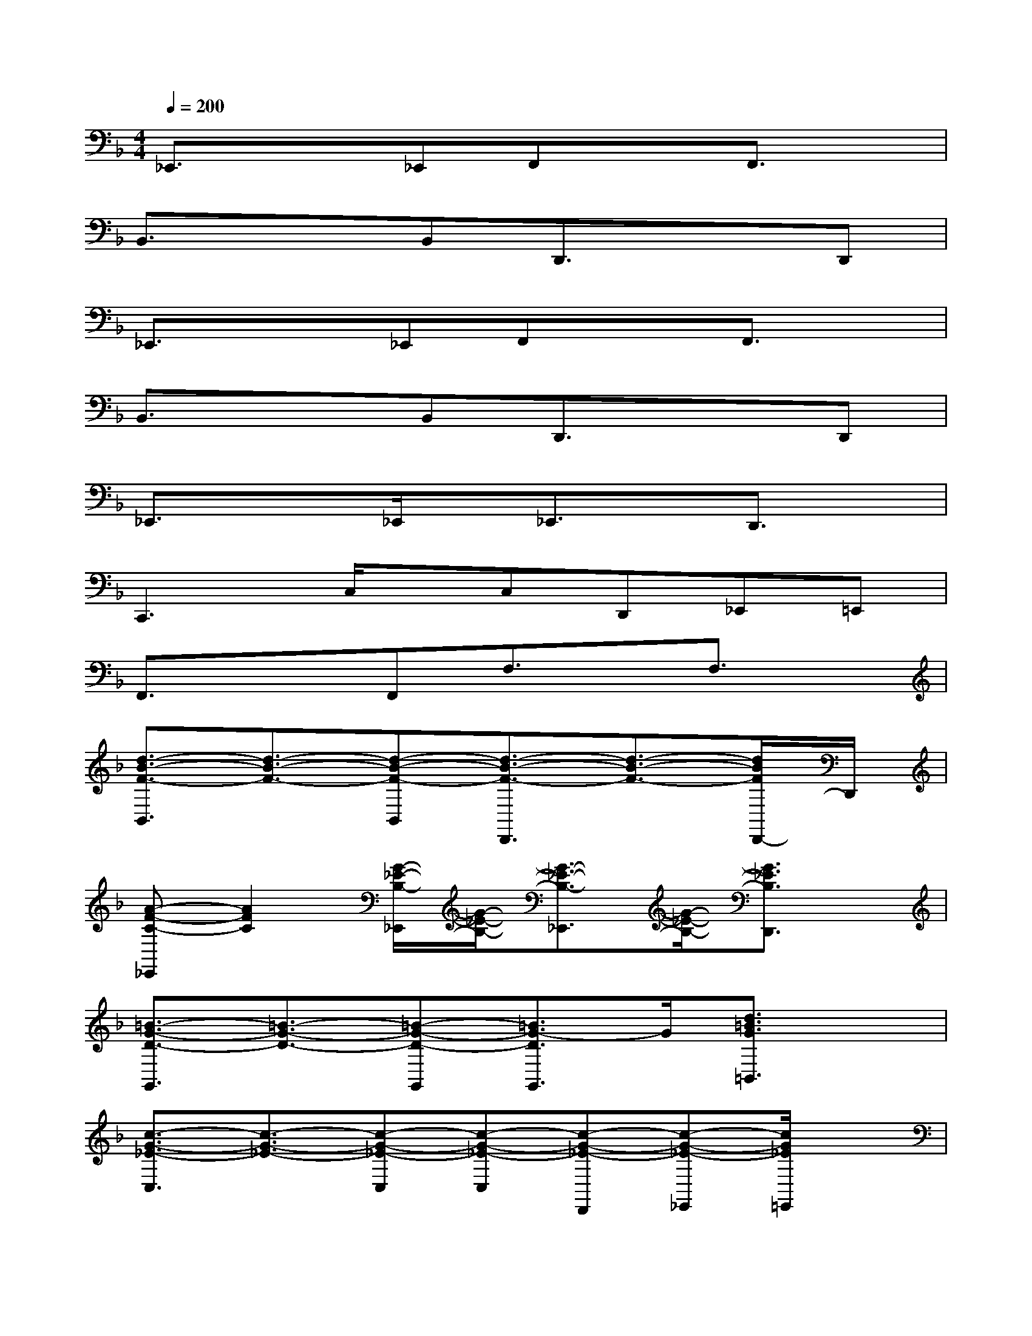 X:1
T:
M:4/4
L:1/8
Q:1/4=200
K:F%1flats
V:1
_E,,3/2x3/2_E,,F,,xF,,3/2x/2|
B,,3/2x3/2B,,D,,3/2x3/2D,,|
_E,,3/2x3/2_E,,F,,xF,,3/2x/2|
B,,3/2x3/2B,,D,,3/2x3/2D,,|
_E,,3/2x3/2_E,,/2x/2_E,,3/2x/2D,,3/2x/2|
C,,3C,/2x/2C,D,,_E,,=E,,|
F,,3/2x3/2F,,F,3/2x/2F,3/2x/2|
[d3/2-B3/2-F3/2-B,,3/2][d3/2-B3/2-F3/2-][d-B-F-B,,][d3/2-B3/2-F3/2-D,,3/2][d3/2-B3/2-F3/2-][d/2B/2F/2D,,/2-]D,,/2|
[A-F-C-_E,,][A2F2C2][G/2-_E/2-B,/2-_E,,/2][G/2-_E/2-B,/2-][G3/2-_E3/2-B,3/2-_E,,3/2][G/2-_E/2-B,/2-][G3/2_E3/2B,3/2D,,3/2]x/2|
[=B3/2-G3/2-D3/2-G,,3/2][=B3/2-G3/2-D3/2-][=B-G-D-G,,][=B3/2G3/2-D3/2G,,3/2]G/2[d3/2=B3/2G3/2=B,,3/2]x/2|
[c3/2-G3/2-_E3/2-C,3/2][c3/2-G3/2-_E3/2-][c-G-_E-C,][c-G-_E-C,][c-G-_E-D,,][c-G-_E-_E,,][c/2G/2_E/2=E,,/2]x/2|
[G3/2-_E3/2-_B,3/2-F,,3/2][G/2-_E/2-B,/2-][G/2-_E/2-B,/2-F,,/2][G/2_E/2B,/2][A-F-C-F,,][A3/2-F3/2-C3/2-F,,3/2][A/2-F/2-C/2-][AFCF,,]F,,|
[B3G3_E3F,,3][A-F-C-F,][AFCF,][f/2-F/2-C,/2][f/2F/2D,/2][g/2-G/2-F,/2][g/2G/2D,/2][bBF,]|
[d2-B2-F2-B,,2-][d/2-B/2-F/2-B,,/2][d/2-B/2-F/2-][d/2B/2F/2F,,/2]x/2[B/2-F/2-D/2-B,,/2][B/2-F/2-D/2-][B-F-D-B,,][BFD][f-B-G-F,,]|
[f2-B2-G2-B,,2-][f/2-B/2-G/2-B,,/2][f/2-B/2-G/2-][f/2-B/2-G/2-F,,/2][f/2B/2G/2G,,/2][_e/2-B/2-G/2-B,,/2][_e/2-B/2-G/2-][_e/2-B/2-G/2-B,,/2][_e/2B/2G/2][g/2-_e/2-B/2-F,,/2][g/2-_e/2-B/2-G,,/2][g/2_e/2B/2B,,/2]x/2|
[f2-d2-B2-B,,2-][f/2-d/2-B/2-B,,/2][f/2-d/2-B/2-][f/2-d/2B/2-F,,/2-][f/2B/2F,,/2][d/2-B/2-F/2-B,,/2][d/2-B/2-F/2-][dBFB,,-][d/2-B/2-F/2-B,,/2][d/2B/2F/2][_e-B-G-F,,]
